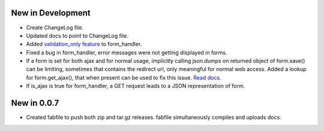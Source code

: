 New in Development
==================

* Create ChangeLog file.
* Updated docs to point to ChangeLog file.
* Added `validation_only feature
  <http://packages.python.org/dutils/form_handler.html#as-you-type-ajax-validation>`_
  to form_handler.
* Fixed a bug in form_handler, error messages were not getting displayed in
  forms.
* If a form is set for both ajax and for normal usage, implicitly calling
  json.dumps on returned object of form.save() can be limiting, sometimes that
  contains the redirect url, only meaningful for normal web access. Added a
  lookup for form.get_ajax(), that when present can be used to fix this issue.
  `Read docs
  <file:///Users/amitupadhyay/projects/projs/dutils/docs/build/html/form_handler.html#using-same-form-for-json-access-and-normal-web-access>`_.
* If is_ajax is true for form_handler, a GET request leads to a JSON
  representation of form.

New in 0.0.7
============

* Created fabfile to push both zip and tar.gz releases. fabfile simultaneously
  compiles and uploads docs.

